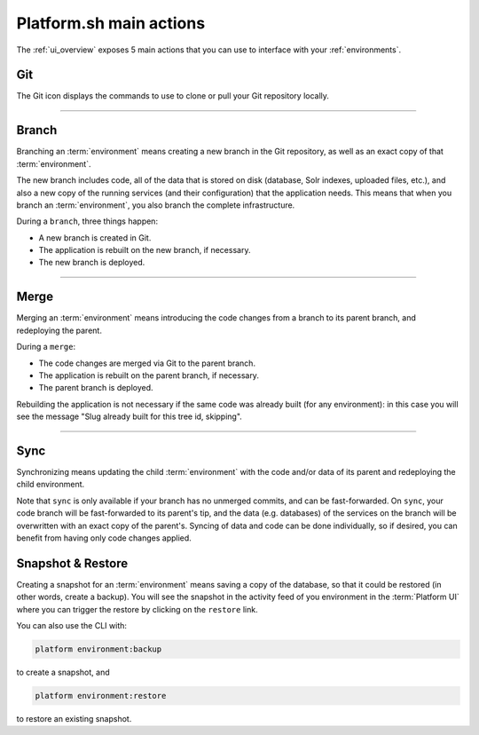 .. _platform_actions:

Platform.sh main actions
========================

The :ref:`ui_overview` exposes 5 main actions that you can use to interface with your :ref:`environments`.

.. image:: /overview/images/icon-git.png
  :alt: Git

Git
---

The Git icon displays the commands to use to clone or pull your Git repository locally.

------------

.. image:: /overview/images/icon-branch.png
  :alt: Branch

.. _branch:

Branch
------

Branching an :term:`environment` means creating a new branch in the Git repository, as well as an exact copy of that :term:`environment`.

The new branch includes code, all of the data that is stored on disk (database, Solr indexes, uploaded files, etc.), and also a new copy of the running services (and their configuration) that the application needs. This means that when you branch an :term:`environment`, you also branch the complete infrastructure. 

During a ``branch``, three things happen:

* A new branch is created in Git.
* The application is rebuilt on the new branch, if necessary.
* The new branch is deployed.

------------

.. image:: /overview/images/icon-merge.png
  :alt: Merge

.. _merge:

Merge
-----

Merging an :term:`environment` means introducing the code changes from a branch to its parent branch, and redeploying the parent.

During a ``merge``:

* The code changes are merged via Git to the parent branch.
* The application is rebuilt on the parent branch, if necessary.
* The parent branch is deployed.

Rebuilding the application is not necessary if the same code was already built (for any environment): in this case you will see the message "Slug already built for this tree id, skipping".

------------

.. image:: /overview/images/icon-sync.png
  :alt: Sync

.. _sync:

Sync
----

Synchronizing means updating the child :term:`environment` with the code and/or data of its parent and redeploying the child environment.

Note that ``sync`` is only available if your branch has no unmerged commits, and can be fast-forwarded. On ``sync``, your code branch will be fast-forwarded to its parent's tip, and the data (e.g. databases) of the services on the branch will be overwritten with an exact copy of the parent's. Syncing of data and code can be done individually, so if desired, you can benefit from having only code changes applied.

.. image:: /overview/images/icon-backup.png
  :alt: Backup

.. _backup_restore:

Snapshot & Restore
------------------

Creating a snapshot for an :term:`environment` means saving a copy of the database, so that it could be restored (in other words, create a backup).
You will see the snapshot in the activity feed of you environment in the :term:`Platform UI` where you can trigger the restore by clicking on the ``restore`` link. 

You can also use the CLI with:

.. code-block:: console

   platform environment:backup

to create a snapshot, and 

.. code-block:: console

   platform environment:restore

to restore an existing snapshot.